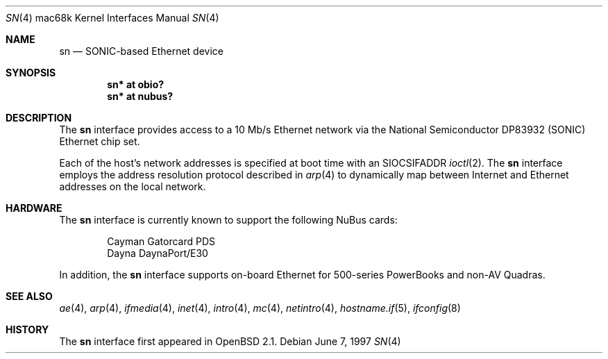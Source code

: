 .\"
.\" Copyright (c) 1997 Colin Wood
.\" All rights reserved.
.\"
.\" Redistribution and use in source and binary forms, with or without
.\" modification, are permitted provided that the following conditions
.\" are met:
.\" 1. Redistributions of source code must retain the above copyright
.\"    notice, this list of conditions and the following disclaimer.
.\" 2. Redistributions in binary form must reproduce the above copyright
.\"    notice, this list of conditions and the following disclaimer in the
.\"    documentation and/or other materials provided with the distribution.
.\" 3. All advertising materials mentioning features or use of this software
.\"    must display the following acknowledgement:
.\"      This product includes software developed by Colin Wood.
.\" 4. The name of the author may not be used to endorse or promote products
.\"    derived from this software without specific prior written permission
.\"
.\" THIS SOFTWARE IS PROVIDED BY THE AUTHOR ``AS IS'' AND ANY EXPRESS OR
.\" IMPLIED WARRANTIES, INCLUDING, BUT NOT LIMITED TO, THE IMPLIED WARRANTIES
.\" OF MERCHANTABILITY AND FITNESS FOR A PARTICULAR PURPOSE ARE DISCLAIMED.
.\" IN NO EVENT SHALL THE AUTHOR BE LIABLE FOR ANY DIRECT, INDIRECT,
.\" INCIDENTAL, SPECIAL, EXEMPLARY, OR CONSEQUENTIAL DAMAGES (INCLUDING, BUT
.\" NOT LIMITED TO, PROCUREMENT OF SUBSTITUTE GOODS OR SERVICES; LOSS OF USE,
.\" DATA, OR PROFITS; OR BUSINESS INTERRUPTION) HOWEVER CAUSED AND ON ANY
.\" THEORY OF LIABILITY, WHETHER IN CONTRACT, STRICT LIABILITY, OR TORT
.\" (INCLUDING NEGLIGENCE OR OTHERWISE) ARISING IN ANY WAY OUT OF THE USE OF
.\" THIS SOFTWARE, EVEN IF ADVISED OF THE POSSIBILITY OF SUCH DAMAGE.
.\"
.\"	$OpenBSD: sn.4,v 1.5 2004/08/15 22:52:41 jmc Exp $
.\"
.Dd June 7, 1997
.Dt SN 4 mac68k
.Os
.Sh NAME
.Nm sn
.Nd SONIC-based Ethernet device
.Sh SYNOPSIS
.Cd "sn* at obio?"
.Cd "sn* at nubus?"
.Sh DESCRIPTION
The
.Nm
interface provides access to a 10 Mb/s Ethernet network via the
National Semiconductor DP83932 (SONIC) Ethernet chip set.
.Pp
Each of the host's network addresses is specified at boot time with an
.Dv SIOCSIFADDR
.Xr ioctl 2 .
The
.Nm
interface employs the address resolution protocol described in
.Xr arp 4
to dynamically map between Internet and Ethernet addresses on the
local network.
.Sh HARDWARE
The
.Nm
interface is currently known to support the following NuBus cards:
.Bd -filled -offset indent
.Bl -item -compact
.It
Cayman Gatorcard PDS
.It
Dayna DaynaPort/E30
.El
.Ed
.Pp
In addition, the
.Nm
interface supports on-board Ethernet for 500-series PowerBooks and
non-AV Quadras.
.Sh SEE ALSO
.Xr ae 4 ,
.Xr arp 4 ,
.Xr ifmedia 4 ,
.Xr inet 4 ,
.Xr intro 4 ,
.Xr mc 4 ,
.Xr netintro 4 ,
.Xr hostname.if 5 ,
.Xr ifconfig 8
.Sh HISTORY
The
.Nm
interface first appeared in
.Ox 2.1 .
